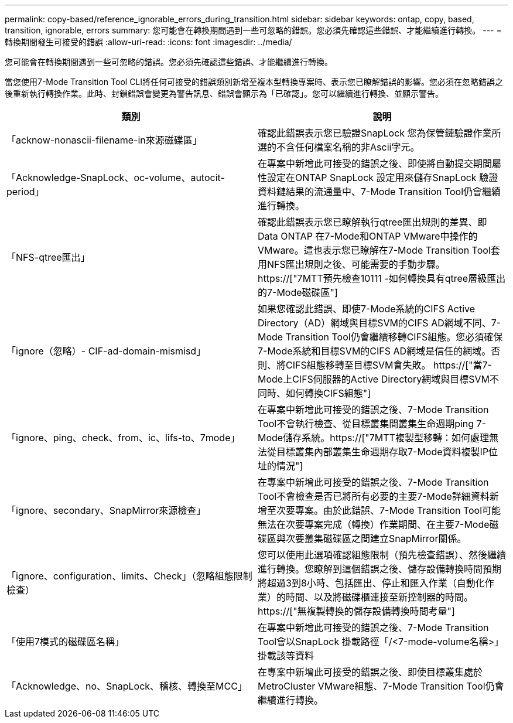 ---
permalink: copy-based/reference_ignorable_errors_during_transition.html 
sidebar: sidebar 
keywords: ontap, copy, based, transition, ignorable, errors 
summary: 您可能會在轉換期間遇到一些可忽略的錯誤。您必須先確認這些錯誤、才能繼續進行轉換。 
---
= 轉換期間發生可接受的錯誤
:allow-uri-read: 
:icons: font
:imagesdir: ../media/


[role="lead"]
您可能會在轉換期間遇到一些可忽略的錯誤。您必須先確認這些錯誤、才能繼續進行轉換。

當您使用7-Mode Transition Tool CLI將任何可接受的錯誤類別新增至複本型轉換專案時、表示您已瞭解錯誤的影響。您必須在忽略錯誤之後重新執行轉換作業。此時、封鎖錯誤會變更為警告訊息、錯誤會顯示為「已確認」。您可以繼續進行轉換、並顯示警告。

|===
| 類別 | 說明 


 a| 
「acknow-nonascii-filename-in來源磁碟區」
 a| 
確認此錯誤表示您已驗證SnapLock 您為保管鏈驗證作業所選的不含任何檔案名稱的非Ascii字元。



 a| 
「Acknowledge-SnapLock、oc-volume、autocit-period」
 a| 
在專案中新增此可接受的錯誤之後、即使將自動提交期間屬性設定在ONTAP SnapLock 設定用來儲存SnapLock 驗證資料鏈結果的流通量中、7-Mode Transition Tool仍會繼續進行轉換。



 a| 
「NFS-qtree匯出」
 a| 
確認此錯誤表示您已瞭解執行qtree匯出規則的差異、即Data ONTAP 在7-Mode和ONTAP VMware中操作的VMware。這也表示您已瞭解在7-Mode Transition Tool套用NFS匯出規則之後、可能需要的手動步驟。 https://["7MTT預先檢查10111 -如何轉換具有qtree層級匯出的7-Mode磁碟區"]



 a| 
「ignore（忽略）- CIF-ad-domain-mismisd」
 a| 
如果您確認此錯誤、即使7-Mode系統的CIFS Active Directory（AD）網域與目標SVM的CIFS AD網域不同、7-Mode Transition Tool仍會繼續移轉CIFS組態。您必須確保7-Mode系統和目標SVM的CIFS AD網域是信任的網域。否則、將CIFS組態移轉至目標SVM會失敗。 https://["當7-Mode上CIFS伺服器的Active Directory網域與目標SVM不同時、如何轉換CIFS組態"]



 a| 
「ignore、ping、check、from、ic、lifs-to、7mode」
 a| 
在專案中新增此可接受的錯誤之後、7-Mode Transition Tool不會執行檢查、從目標叢集間叢集生命週期ping 7-Mode儲存系統。https://["7MTT複製型移轉：如何處理無法從目標叢集內部叢集生命週期存取7-Mode資料複製IP位址的情況"]



 a| 
「ignore、secondary、SnapMirror來源檢查」
 a| 
在專案中新增此可接受的錯誤之後、7-Mode Transition Tool不會檢查是否已將所有必要的主要7-Mode詳細資料新增至次要專案。由於此錯誤、7-Mode Transition Tool可能無法在次要專案完成（轉換）作業期間、在主要7-Mode磁碟區與次要叢集磁碟區之間建立SnapMirror關係。



 a| 
「ignore、configuration、limits、Check」（忽略組態限制檢查）
 a| 
您可以使用此選項確認組態限制（預先檢查錯誤）、然後繼續進行轉換。您瞭解到這個錯誤之後、儲存設備轉換時間預期將超過3到8小時、包括匯出、停止和匯入作業（自動化作業）的時間、以及將磁碟櫃連接至新控制器的時間。 https://["無複製轉換的儲存設備轉換時間考量"]



 a| 
「使用7模式的磁碟區名稱」
 a| 
在專案中新增此可接受的錯誤之後、7-Mode Transition Tool會以SnapLock 掛載路徑「/<7-mode-volume名稱>」掛載該等資料



 a| 
「Acknowledge、no、SnapLock、稽核、轉換至MCC」
 a| 
在專案中新增此可接受的錯誤之後、即使目標叢集處於MetroCluster VMware組態、7-Mode Transition Tool仍會繼續進行轉換。

|===